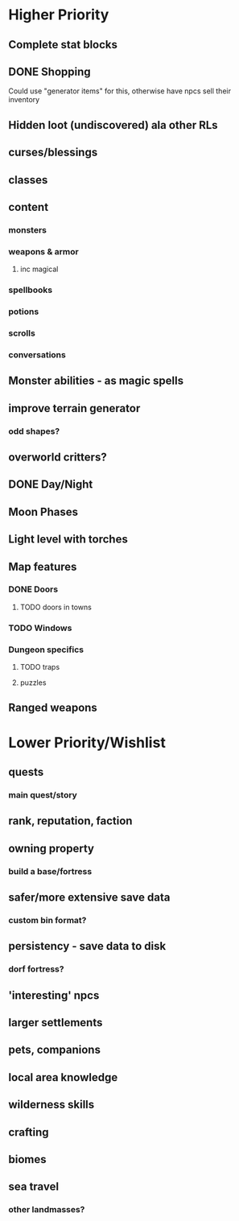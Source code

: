 * Higher Priority
** Complete stat blocks
** DONE Shopping
**** Could use "generator items" for this, otherwise have npcs sell their inventory
** Hidden loot (undiscovered) ala other RLs
** curses/blessings
** classes
** content
*** monsters
*** weapons & armor
**** inc magical
*** spellbooks
*** potions
*** scrolls
*** conversations
** Monster abilities - as magic spells
** improve terrain generator
*** odd shapes?
** overworld critters?
** DONE Day/Night
** Moon Phases
** Light level with torches
** Map features
*** DONE Doors
**** TODO doors in towns
*** TODO Windows
*** Dungeon specifics
**** TODO traps
**** puzzles
** Ranged weapons
* Lower Priority/Wishlist
** quests
*** main quest/story
** rank, reputation, faction
** owning property
*** build a base/fortress
** safer/more extensive save data
*** custom bin format?
** persistency - save data to disk
*** dorf fortress?
** 'interesting' npcs
** larger settlements
** pets, companions
** local area knowledge
** wilderness skills
** crafting
** biomes
** sea travel
*** other landmasses?
